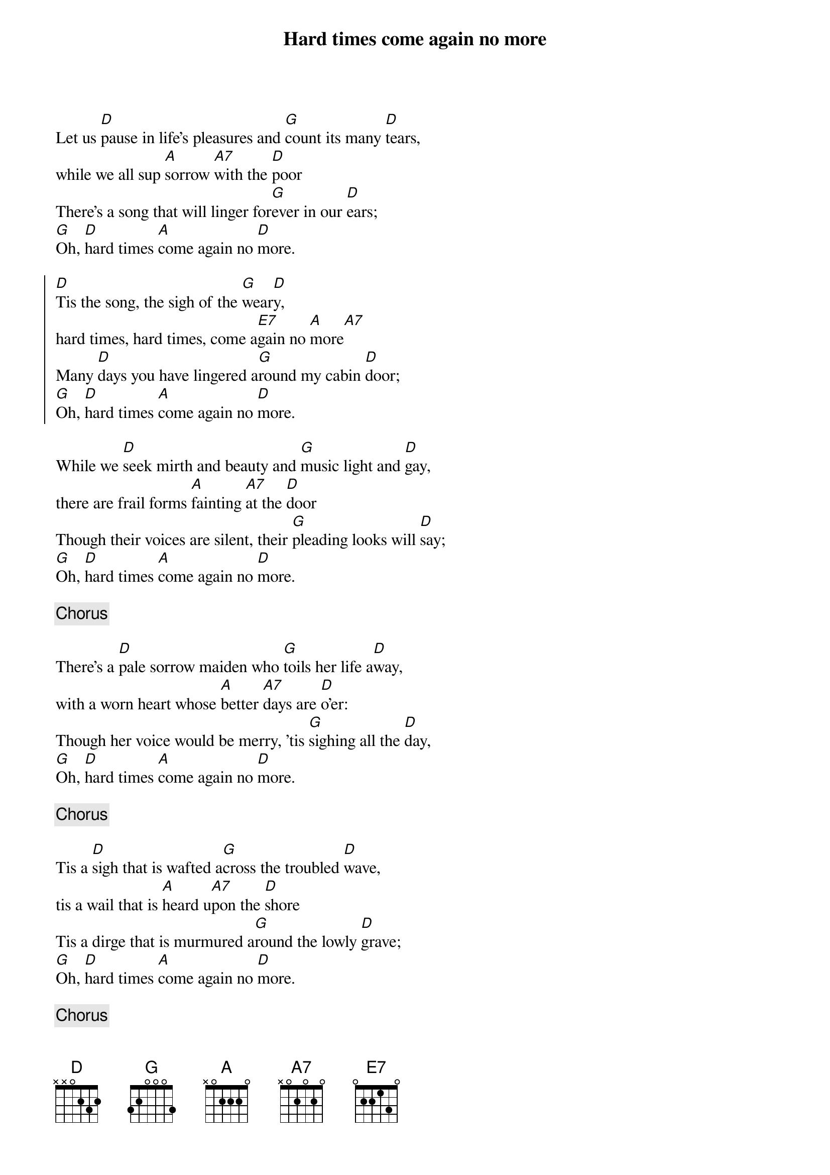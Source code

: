 {title:Hard times come again no more}
{key:D}

Let us [D]pause in life's pleasures and [G]count its many [D]tears,
while we all sup [A]sorrow [A7]with the [D]poor
There's a song that will linger for[G]ever in our [D]ears;
[G]Oh, [D]hard times [A]come again no [D]more.

{start_of_chorus}
[D]Tis the song, the sigh of the [G]wear[D]y,
hard times, hard times, come a[E7]gain no [A]more[A7]
Many [D]days you have lingered a[G]round my cabin [D]door;
[G]Oh, [D]hard times [A]come again no [D]more.
{end_of_chorus}

While we [D]seek mirth and beauty and [G]music light and [D]gay,
there are frail forms [A]fainting [A7]at the [D]door
Though their voices are silent, their [G]pleading looks will [D]say;
[G]Oh, [D]hard times [A]come again no [D]more.

{c:Chorus}

There's a [D]pale sorrow maiden who [G]toils her life a[D]way,
with a worn heart whose [A]better [A7]days are [D]o'er:
Though her voice would be merry, 'tis [G]sighing all the [D]day,
[G]Oh, [D]hard times [A]come again no [D]more.

{c:Chorus}

Tis a [D]sigh that is wafted a[G]cross the troubled [D]wave,
tis a wail that is [A]heard u[A7]pon the [D]shore
Tis a dirge that is murmured a[G]round the lowly [D]grave;
[G]Oh, [D]hard times [A]come again no [D]more.

{c:Chorus}
